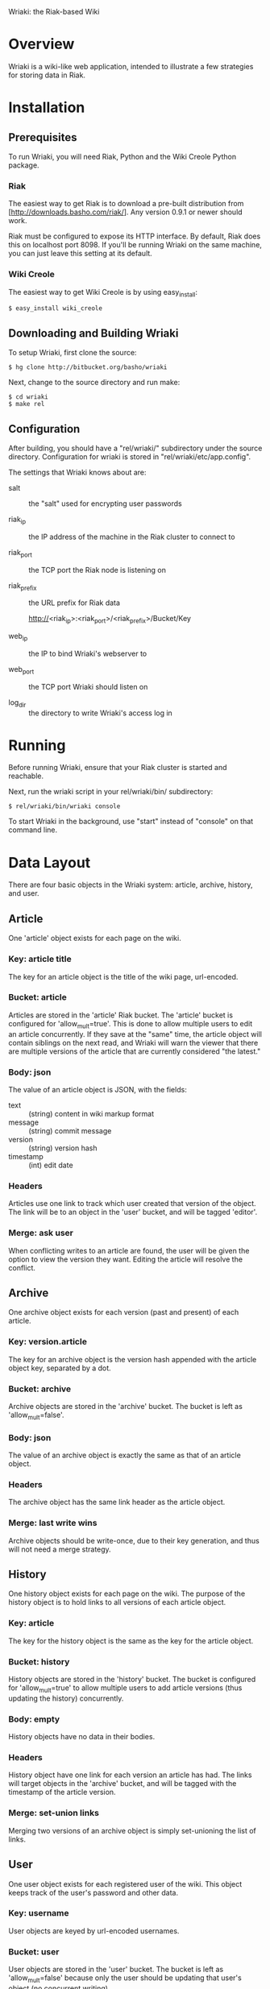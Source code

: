 Wriaki: the Riak-based Wiki

* Overview

Wriaki is a wiki-like web application, intended to illustrate a few
strategies for storing data in Riak.

* Installation

** Prerequisites

To run Wriaki, you will need Riak, Python and the Wiki Creole Python
package.

*** Riak

The easiest way to get Riak is to download a pre-built distribution
from [http://downloads.basho.com/riak/].  Any version 0.9.1 or newer
should work.

Riak must be configured to expose its HTTP interface.  By default,
Riak does this on localhost port 8098.  If you'll be running Wriaki on
the same machine, you can just leave this setting at its default.

*** Wiki Creole

The easiest way to get Wiki Creole is by using easy_install:

: $ easy_install wiki_creole

** Downloading and Building Wriaki

To setup Wriaki, first clone the source:

: $ hg clone http://bitbucket.org/basho/wriaki

Next, change to the source directory and run make:

: $ cd wriaki
: $ make rel

** Configuration

After building, you should have a "rel/wriaki/" subdirectory under the
source directory.  Configuration for wriaki is stored in
"rel/wriaki/etc/app.config".

The settings that Wriaki knows about are:

 + salt :: the "salt" used for encrypting user passwords

 + riak_ip :: the IP address of the machine in the Riak cluster to
              connect to

 + riak_port :: the TCP port the Riak node is listening on

 + riak_prefix :: the URL prefix for Riak data

                  http://<riak_ip>:<riak_port>/<riak_prefix>/Bucket/Key

 + web_ip :: the IP to bind Wriaki's webserver to

 + web_port :: the TCP port Wriaki should listen on

 + log_dir :: the directory to write Wriaki's access log in

* Running

Before running Wriaki, ensure that your Riak cluster is started and
reachable.

Next, run the wriaki script in your rel/wriaki/bin/ subdirectory:

: $ rel/wriaki/bin/wriaki console

To start Wriaki in the background, use "start" instead of "console" on
that command line.

* Data Layout

There are four basic objects in the Wriaki system: article, archive,
history, and user.

** Article

One 'article' object exists for each page on the wiki.

*** Key: article title

The key for an article object is the title of the wiki page,
url-encoded.

*** Bucket: article

Articles are stored in the 'article' Riak bucket.  The 'article'
bucket is configured for 'allow_mult=true'.  This is done to allow
multiple users to edit an article concurrently.  If they save at the
"same" time, the article object will contain siblings on the next
read, and Wriaki will warn the viewer that there are multiple versions
of the article that are currently considered "the latest."

*** Body: json

The value of an article object is JSON, with the fields:
 + text :: (string) content in wiki markup format
 + message :: (string) commit message
 + version :: (string) version hash
 + timestamp :: (int) edit date

*** Headers

Articles use one link to track which user created that version of the
object.  The link will be to an object in the 'user' bucket, and will
be tagged 'editor'.

*** Merge: ask user

When conflicting writes to an article are found, the user will be
given the option to view the version they want.  Editing the article
will resolve the conflict.

** Archive

One archive object exists for each version (past and present) of each
article.

*** Key: version.article

The key for an archive object is the version hash appended with the
article object key, separated by a dot.

*** Bucket: archive

Archive objects are stored in the 'archive' bucket.  The bucket is
left as 'allow_mult=false'.

*** Body: json

The value of an archive object is exactly the same as that of an
article object.

*** Headers

The archive object has the same link header as the article object.

*** Merge: last write wins

Archive objects should be write-once, due to their key generation, and
thus will not need a merge strategy.

** History

One history object exists for each page on the wiki.  The purpose of
the history object is to hold links to all versions of each article
object.

*** Key: article

The key for the history object is the same as the key for the article
object.

*** Bucket: history

History objects are stored in the 'history' bucket.  The bucket is
configured for 'allow_mult=true' to allow multiple users to add
article versions (thus updating the history) concurrently.

*** Body: empty

History objects have no data in their bodies.

*** Headers

History object have one link for each version an article has had.  The
links will target objects in the 'archive' bucket, and will be tagged
with the timestamp of the article version.

*** Merge: set-union links

Merging two versions of an archive object is simply set-unioning the
list of links.

** User

One user object exists for each registered user of the wiki.  This
object keeps track of the user's password and other data.

*** Key: username

User objects are keyed by url-encoded usernames.

*** Bucket: user

User objects are stored in the 'user' bucket.  The bucket is left as
'allow_mult=false' because only the user should be updating that
user's object (no concurrent writing).

*** Body: json

The value of a user object is JSON with the fields:

 + email :: (string) email address
 + password :: (string, base64) encrypted
 + bio :: (string) short biography

*** Headers

User object have no headers.

*** Merge: last write wins

No merge is needed for user objects.  They should only be edited by
their owners, and last-write-wins will be good enough to handle that.

* Web Resources

Wriaki exposes the following resources:

 + /user :: login page, GET-only
 + /user/<username> :: User's settings

      GET: with no query parameters returns a page of public
           information about the user
           
           with query parameter ?edit, returns a form for the user to
           update their information (user is redirected to
           non-query-parameter URL if this is not their login)

      PUT: change user data

      POST: login

 + /user/<username>/<sessionid> :: Session information

      GET: get expiry time of the session, also extends the session's
           expiry

      DELETE: remove the session, "logout"

 + /wiki/<page name> :: Wiki page

      GET: with no query parameters returns the rendered wiki page

           with query parameter ?edit, returns a form for the user to
           edit the page

           with query parameter ?history, returns a list of the known
           versions of the object

           with query parameter ?v=<version>, returns the page
           rendered for the requested version

           with query paramaters
           ?diff&l=<left_version>&r=<right_version> returns a
           line-by-line difference of the given versions

      PUT: store a new version of the wiki page

      POST: preview a new version of the wiki page

 + /static/* :: serve static files from disk

      GET: retrieve the specified file
